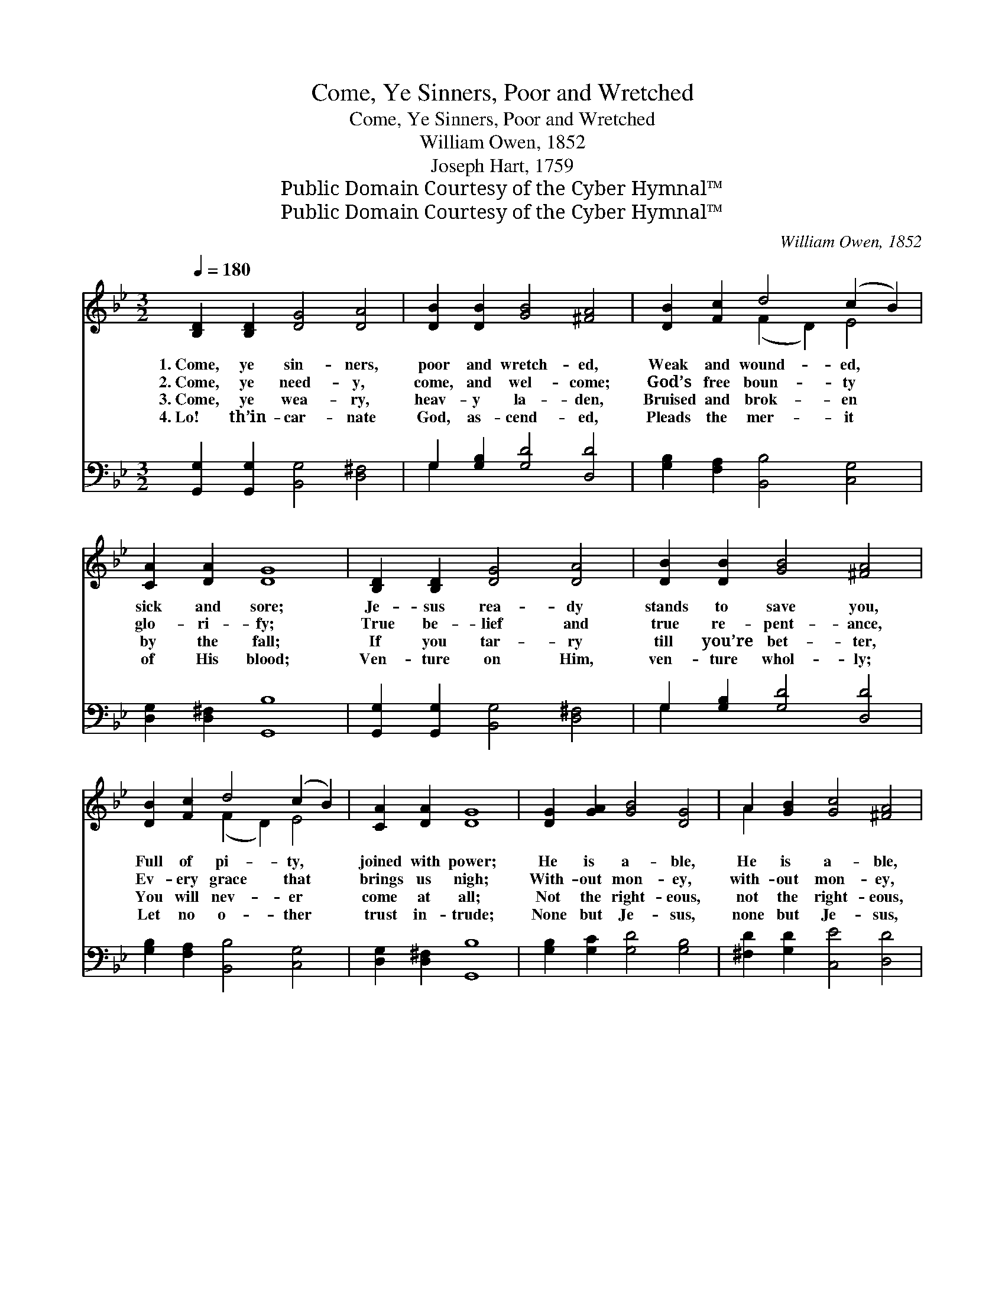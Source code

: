 X:1
T:Come, Ye Sinners, Poor and Wretched
T:Come, Ye Sinners, Poor and Wretched
T:William Owen, 1852
T:Joseph Hart, 1759
T:Public Domain Courtesy of the Cyber Hymnal™
T:Public Domain Courtesy of the Cyber Hymnal™
C:William Owen, 1852
Z:Public Domain
Z:Courtesy of the Cyber Hymnal™
%%score ( 1 2 ) ( 3 4 )
L:1/8
Q:1/4=180
M:3/2
K:Bb
V:1 treble 
V:2 treble 
V:3 bass 
V:4 bass 
V:1
 [B,D]2 [B,D]2 [DG]4 [DA]4 | [DB]2 [DB]2 [GB]4 [^FA]4 | [DB]2 [Fc]2 d4 (c2 B2) | %3
w: 1.~Come, ye sin- ners,|poor and wretch- ed,|Weak and wound- ed, *|
w: 2.~Come, ye need- y,|come, and wel- come;|God’s free boun- ty *|
w: 3.~Come, ye wea- ry,|heav- y la- den,|Bruised and brok- en *|
w: 4.~Lo! th’in- car- nate|God, as- cend- ed,|Pleads the mer- it *|
 [CA]2 [DA]2 [DG]8 | [B,D]2 [B,D]2 [DG]4 [DA]4 | [DB]2 [DB]2 [GB]4 [^FA]4 | %6
w: sick and sore;|Je- sus rea- dy|stands to save you,|
w: glo- ri- fy;|True be- lief and|true re- pent- ance,|
w: by the fall;|If you tar- ry|till you’re bet- ter,|
w: of His blood;|Ven- ture on Him,|ven- ture whol- ly;|
 [DB]2 [Fc]2 d4 (c2 B2) | [CA]2 [DA]2 [DG]8 | [DG]2 [GA]2 [GB]4 [DG]4 | A2 [GB]2 [Gc]4 [^FA]4 | %10
w: Full of pi- ty, *|joined with power;|He is a- ble,|He is a- ble,|
w: Ev- ery grace that *|brings us nigh;|With- out mon- ey,|with- out mon- ey,|
w: You will nev- er *|come at all;|Not the right- eous,|not the right- eous,|
w: Let no o- ther *|trust in- trude;|None but Je- sus,|none but Je- sus,|
 [DB]2 [Fc]2 [Fd]4 ([DB]2 [Fc]2) | (ed) [Fc]2 (dc) [EB]2 (cB) (AG) | [^Fd]8 [DB]2 [=Fc]2 | %13
w: He is a- ble, *|He * is will- * ing, doubt * no *|more; He is|
w: with- out mon- ey, *|Come * to Je- * sus Christ * and *|buy; Come to|
w: not the right- eous, *|Sin- * ners Je- * sus came * to *|call; Sin- ners|
w: none but Je- sus, *|Can * do help- * less sin- * ners *|good; Can do|
 d4 (c2 B2) [A,A]2 [^FA]2 | [DG]12 |] %15
w: will- ing, * doubt no|more.|
w: Je- sus * Christ and|buy.|
w: Je- sus * came to|call.|
w: help- less * sin- ners|good.|
V:2
 x12 | x12 | x4 (F2 D2) E4 | x12 | x12 | x12 | x4 (F2 D2) E4 | x12 | x12 | A2 x10 | x12 | %11
 E2 x D2 x E2 E x3 | x12 | (^F2 D2) E4 x4 | x12 |] %15
V:3
 [G,,G,]2 [G,,G,]2 [B,,G,]4 [D,^F,]4 | G,2 [G,B,]2 [G,D]4 [D,D]4 | %2
 [G,B,]2 [F,A,]2 [B,,B,]4 [C,G,]4 | [D,G,]2 [D,^F,]2 [G,,B,]8 | %4
 [G,,G,]2 [G,,G,]2 [B,,G,]4 [D,^F,]4 | G,2 [G,B,]2 [G,D]4 [D,D]4 | %6
 [G,B,]2 [F,A,]2 [B,,B,]4 [C,G,]4 | [D,G,]2 [D,^F,]2 [G,,B,]8 | [G,B,]2 [G,C]2 [G,D]4 [G,B,]4 | %9
 [^F,D]2 [G,D]2 [C,E]4 [D,D]4 | [G,B,]2 [F,A,]2 B,4 [B,,B,]4 | %11
 [C,G,]2 [F,A,]2 [B,,B,]2 [E,G,]2 [A,,C]2 (CB,) | [D,A,]8 [G,B,]2 [F,A,]2 | %13
 [B,,B,]4 [C,G,]4 [D,G,]2 [D,D]2 | [G,,B,]12 |] %15
V:4
 x12 | G,2 x10 | x12 | x12 | x12 | G,2 x10 | x12 | x12 | x12 | x12 | x12 | x10 C,2 | x12 | x12 | %14
 x12 |] %15

